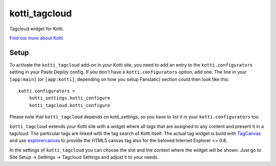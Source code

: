 ==============
kotti_tagcloud
==============

Tagcloud widget for Kotti.

`Find out more about Kotti`_

Setup
=====

To activate the ``kotti_tagcloud`` add-on in your Kotti site, you need to
add an entry to the ``kotti.configurators`` setting in your Paste
Deploy config.  If you don't have a ``kotti.configurators`` option,
add one.  The line in your ``[app:main]`` (or ``[app:kotti]``, depending on how
you setup Fanstatic) section could then look like this::

    kotti.configurators =
        kotti_settings.kotti_configure
        kotti_tagcloud.kotti_configure

Please note that ``kotti_tagcloud`` depends on kotti_settings, so you have to
list it in your ``kotti.configurators`` too.

``kotti_tagcloud`` extends your Kotti site with a widget where all tags that are
assigned to any content and present it in a tagcloud. The particular tags are
linked with the tag search of Kotti itself. The actual tag widget is build with
`TagCanvas`_ and use `explorercanvas`_ to provide the HTML5 canvas tag also for
the beloved Internet Explorer <= 0.8.

In the settings of ``kotti_tagcloud`` you can choose the slot and the context where
the widget will be shown. Just go to Site Setup -> Settings -> Tagcloud Settings and
adjust it to your needs.


.. _Find out more about Kotti: http://pypi.python.org/pypi/Kotti
.. _TagCanvas: http://www.goat1000.com/tagcanvas.php
.. _explorercanvas: https://code.google.com/p/explorercanvas/
